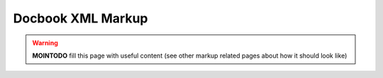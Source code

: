==================
Docbook XML Markup
==================

.. warning::
 **MOINTODO** fill this page with useful content (see other markup related pages about how it should look like)
